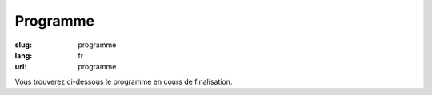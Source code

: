 Programme
#########

:slug: programme
:lang: fr
:url: programme

Vous trouverez ci-dessous le programme en cours de finalisation.

.. raw:: html


    <div class="section sprints">
        <h2>Jeudi 13 octobre</h2>
        <h3>Sprints</h3>
        <ul>
            <li><a href="#Common Search: un nouveau moteur de recherche open source et transparent">Common Search: un nouveau moteur de recherche open source et transparent</a></li>
            <li><a href="#Contribution a CPython">Contribution a CPython</a></li>
            <li><a href="#Développement de Nova-Ideo">Développement de Nova-Ideo</a></li>
            <li><a href="#Mapping Learning : la cartographie vraiment assistée">Mapping Learning : la cartographie vraiment assistée</a></li>
            <li><a href="#Mise à jour des benchmarks AsyncIO de TechEmpower">Mise à jour des benchmarks AsyncIO de TechEmpower</a></li>
            <li><a href="#passer d'une fiche bordel à une fiche au cordeau">passer d'une fiche bordel à une fiche "au cordeau"</a></li>
            <li><a href="#RD autour de mesures environnementales DIY">R&amp;D autour de mesures environnementales DIY</a></li>
            <li><a href="#Rafraîchissement de memopol.org">Rafraîchissement de memopol.org</a></li>
            <li><a href="#Sprint laboîte STAR">Sprint laboîte STAR</a></li>
            <li><a href="#Sprint Nagare">Sprint Nagare</a></li>
        </ul>
    </div>

    <div class="section sprints">
        <h2>Vendredi 14 octobre</h2>
        <h3>Sprints</h3>
        <ul>
            <li><a href="#Common Search: un nouveau moteur de recherche open source et transparent">Common Search: un nouveau moteur de recherche open source et transparent</a></li>
            <li><a href="#Contribution a CPython">Contribution a CPython</a></li>
            <li><a href="#Développement de Nova-Ideo">Développement de Nova-Ideo</a></li>
            <li><a href="#Mapping Learning : la cartographie vraiment assistée">Mapping Learning : la cartographie vraiment assistée</a></li>
            <li><a href="#Mise à jour des benchmarks AsyncIO de TechEmpower">Mise à jour des benchmarks AsyncIO de TechEmpower</a></li>
            <li><a href="#passer d'une fiche bordel à une fiche au cordeau">passer d'une fiche bordel à une fiche "au cordeau"</a></li>
            <li><a href="#RD autour de mesures environnementales DIY">R&amp;D autour de mesures environnementales DIY</a></li>
            <li><a href="#Rafraîchissement de memopol.org">Rafraîchissement de memopol.org</a></li>
            <li><a href="#Sprint laboîte STAR">Sprint laboîte STAR</a></li>
            <li><a href="#Sprint Nagare">Sprint Nagare</a></li>
        </ul>
        <h3>Soirée d'ouverture</h3>
        Le vendredi soir, une soirée d'ouverture conviviale vous est proposée au restaurant La Mie Mobile, avec repas,
        boissons, musique live et conteurs !
    </div>

    <div class="section confs">
        <h2>Samedi 15 octobre</h2>

        <table class="programme legende">
            <tr><th>Légende</th></tr>
            <tr><td class="short">Conférence courte (25mn)</td></tr>
            <tr><td class="long">Conférence longue (45mn)</td></tr>
            <tr><td class="workshop">Atelier</td></tr>
        </table>

        <table class="programme">
          <tr>
            <th></th>
            <th>Track #1</th>
            <th>Track #2</th>
            <th>Track #3</th>
            <th>Ateliers #1</th>
            <th>Ateliers #2</th>
          </tr>
          <tr>
            <td class="slot">9h-9h30</td>
            <td class="break" colspan="5">Accueil / Petit déjeuner</td>
          </tr>
          <tr>
            <td class="slot">9h30-10h</td>
            <td class="special" colspan="5">Cérémonie d'ouverture</td>
          </tr>
          <tr>
            <td class="slot">10h-10h25</td>
            <td class="short"><div class="title"><a href="programme.html#La programmation asynchrone avec Python.">La programmation asynchrone avec Python.</a></div><div class="person"><a href="intervenants.html#Vincent Maillol">Vincent Maillol</a></div></td>
            <td class="short"><div class="title"><a href="programme.html#Machine Learning Python libraries: accuracy and performance">Machine Learning Python libraries: accuracy and performance</a></div><div class="person"><a href="intervenants.html#maha mdini">maha mdini</a></div></td>
            <td class="short"><div class="title"><a href="programme.html#GAST, daou naer - AST pour Python 2 et 3">GAST, daou naer - AST pour Python 2 et 3</a></div><div class="person"><a href="intervenants.html#Serge « sans paille » Guelton">Serge « sans paille » Guelton</a></div></td>
            <td class="workshop" rowspan="4"><div class="title"><a href="programme.html#Introduction aux algorithmes d'apprentissage machine">Introduction aux algorithmes d'apprentissage machine</a></div><div class="person"><a href="intervenants.html#Romuald Texier-Marcadé">Romuald Texier-Marcadé</a></div></td>
            <td class="workshop" rowspan="4"><div class="title"><a href="programme.html#Programmer un robot mobile en python">Programmer un robot mobile en python</a></div><div class="person"><a href="intervenants.html#Mace Robotics">Mace Robotics</a></div></td>
          </tr>
          <tr>
            <td class="slot">10h30-10h55</td>
            <td class="short double-short"><div class="title"><a href="programme.html#Pourquoi, mais pourquoi, async et await ont été inclu dans Python 3.5 ?">Pourquoi, mais pourquoi, async et await ont été inclu dans Python 3.5 ?</a></div><div class="person"><a href="intervenants.html#Ludovic Gasc">Ludovic Gasc</a></div></td>
            <td class="short double-short"><div class="title"><a href="programme.html#Manipulating and analysing multi-dimensional data with Pandas">Manipulating and analysing multi-dimensional data with Pandas</a></div><div class="person"><a href="intervenants.html#Sahil Dua">Sahil Dua</a></div></td>
            <td class="short double-short"><div class="title"><a href="programme.html#Python 3.6: utilisation des f-strings (PEP 498)">Python 3.6: utilisation des f-strings (PEP 498)</a></div><div class="person"><a href="intervenants.html#Ludovic VAUGEOIS">Ludovic VAUGEOIS</a></div></td>
          </tr>
          <tr>
            <td class="slot">11h-11h45</td>
            <td class="long"><div class="title"><a href="programme.html#Scalable decentralised communication with Matrix.org and Twisted">Scalable decentralised communication with Matrix.org and Twisted</a></div><div class="person"><a href="intervenants.html#Matthew Hodgson">Matthew Hodgson</a></div></td>
            <td class="long"><div class="title"><a href="programme.html#Deep learning : votre propre cerveau artificiel avec Python">Deep learning : votre propre cerveau artificiel avec Python</a></div><div class="person"><a href="intervenants.html#Nicolas Audebert">Nicolas Audebert</a></div></td>
            <td class="long"><div class="title"><a href="programme.html#Voyage au centre du monde CPython">Voyage au centre du monde CPython</a></div><div class="person"><a href="intervenants.html#Stephane Wirtel">Stephane Wirtel</a></div></td>
          </tr>
          <tr>
            <td class="slot">11h50-12h15</td>
            <td class="short"><div class="title"><a href="programme.html#Qt et Asyncio avec Quamash">Qt et Asyncio avec Quamash</a></div><div class="person"><a href="intervenants.html#inso">inso</a></div></td>
            <td class="short"><div class="title"><a href="programme.html#Topic Modelling with Python and Gensim">Topic Modelling with Python and Gensim</a></div><div class="person"><a href="intervenants.html#Bhargav SRINIVASA DESIKAN">Bhargav SRINIVASA DESIKAN</a></div></td>
            <td class="short"><div class="title"><a href="programme.html#Import et Compagnie">Import et Compagnie</a></div><div class="person"><a href="intervenants.html#Pierre-Yves David">Pierre-Yves David</a></div></td>
          </tr>

          <tr>
            <td class="slot">12h15-13h45</td>
            <td class="break" colspan="5">Pause déjeuner</td>
          </tr>

          <tr>
            <td class="slot">13h45-14h30</td>
            <td class="long"><div class="title"><a href="programme.html#Communiquer avec ØMQ: patterns d'utilisation, API asynchrone et sécurité">Communiquer avec ØMQ: patterns d'utilisation, API asynchrone et sécurité</a></div><div class="person"><a href="intervenants.html#Thierry Chappuis">Thierry Chappuis</a></div></td>
            <td class="long"><div class="title"><a href="programme.html#Gestion Avancée de la Mémoire dans Pandas">Gestion Avancée de la Mémoire dans Pandas</a></div><div class="person"><a href="intervenants.html#Vincent Dejouy">Vincent Dejouy</a></div></td>
            <td class="long"><div class="title"><a href="programme.html#PyPy">PyPy</a></div><div class="person"><a href="intervenants.html#Ronan Lamy">Ronan Lamy</a></div></td>
            <td class="workshop" rowspan="3"><div class="title"><a href="programme.html#Key Signing Party">Key Signing Party</a></div><div class="person"><a href="intervenants.html#Pablo SEMINARIO">Pablo SEMINARIO</a></div></td>
            <td class="workshop" rowspan="3"><div class="title"><a href="programme.html#Prototypage rapide d'applications avec Kivy">Prototypage rapide d'applications avec Kivy</a></div><div class="person"><a href="intervenants.html#Gabriel Pettier">Gabriel Pettier</a></div></td>
          </tr>
          <tr>
            <td class="slot">14h35-15h</td>
            <td class="short"><div class="title"><a href="programme.html#asynctest: testez plus facilement votre code asyncio">asynctest: testez plus facilement votre code asyncio</a></div><div class="person"><a href="intervenants.html#Martin Richard">Martin Richard</a></div></td>
            <td class="short"><div class="title"><a href="programme.html#Modélisation, inférence et apprentissage de Réseaux Bayésien avec pyAgrum">Modélisation, inférence et apprentissage de Réseaux Bayésien avec pyAgrum</a></div><div class="person"><a href="intervenants.html#Lionel Torti">Lionel Torti</a></div></td>
            <td class="short"><div class="title"><a href="programme.html#À la découverte du bytecode CPython !">À la découverte du bytecode CPython !</a></div><div class="person"><a href="intervenants.html#Emmanuel Leblond">Emmanuel Leblond</a></div></td>
          </tr>
          <tr>
            <td class="slot">15h05-15h30</td>
            <td class="short double-short"><div class="title"><a href="programme.html#Python for SecOps: recherche de vulnérabilités dans les implémentations d'un protocole">Python for SecOps: recherche de vulnérabilités dans les implémentations d'un protocole</a></div><div class="person"><a href="intervenants.html#Georges Bossert">Georges Bossert</a></div></td>
            <td class="short double-short"><div class="title"><a href="programme.html#Mapping Learning : la cartographie vraiment assistée">Mapping Learning : la cartographie vraiment assistée</a></div><div class="person"><a href="intervenants.html#Alban Thomas">Alban Thomas</a></div></td>
            <td class="short double-short"><div class="title"><a href="programme.html#Les dessous du portage d'Ansible à Python 3">Les dessous du portage d'Ansible à Python 3</a></div><div class="person"><a href="intervenants.html#Michael Scherer">Michael Scherer</a></div></td>
          </tr>

          <tr>
            <td class="slot">15h30-15h45</td>
            <td class="break" colspan="5">Pause</td>
          </tr>

          <tr>
            <td class="slot">15h45-16h30</td>
            <td class="long"><div class="title"><a href="programme.html#Enseignement d'informatique en classes préparatoires scientifiques & Python dans les Grandes Écoles">Enseignement d'informatique en classes préparatoires scientifiques & Python dans les Grandes Écoles</a></div><div class="person"><a href="intervenants.html#Emeric Tourniaire & Alain Lioret / Ange de Saint Mont">Emeric Tourniaire & Alain Lioret / Ange de Saint Mont</a></div></td>
            <td class="long"><div class="title"><a href="programme.html#Introduction au notebook Jupyter">Introduction au notebook Jupyter</a></div><div class="person"><a href="intervenants.html#Romuald Texier-Marcadé">Romuald Texier-Marcadé</a></div></td>
            <td class="long"><div class="title"><a href="programme.html#Lire & Écrire la Doc">Lire & Écrire la Doc</a></div><div class="person"><a href="intervenants.html#Florian Strzelecki">Florian Strzelecki</a></div></td>
            <td class="workshop" rowspan="4"><div class="title"><a href="programme.html#Introduction au Deep Learning avec Theano">Introduction au Deep Learning avec Theano</a></div><div class="person"><a href="intervenants.html#Julien Guillaumin">Julien Guillaumin</a></div></td>
            <td class="workshop" rowspan="4"><div class="title"><a href="programme.html#interface graphique moderne En Qt avec python">interface graphique moderne En Qt avec python</a></div><div class="person"><a href="intervenants.html#Sacha Schutz">Sacha Schutz</a></div></td>
          </tr>
          <tr>
            <td class="slot">16h35-17h</td>
            <td class="short"><div class="title"><a href="programme.html#PyRat - Un jeu pour l'apprentissage de l'informatique en Python">PyRat - Un jeu pour l'apprentissage de l'informatique en Python</a></div><div class="person"><a href="intervenants.html#Bastien Pasdeloup">Bastien Pasdeloup</a></div></td>
            <td class="short"><div class="title"><a href="programme.html#Application en Python de modèles physiologiques des muscles humains">Application en Python de modèles physiologiques des muscles humains</a></div><div class="person"><a href="intervenants.html#Maxime Yochum">Maxime Yochum</a></div></td>
            <td class="short"><div class="title"><a href="programme.html#L'Enfer du packaging Python">L'Enfer du packaging Python</a></div><div class="person"><a href="intervenants.html#Julien Castets">Julien Castets</a></div></td>
          </tr>
          <tr>
            <td class="slot">17h05-17h30</td>
            <td class="short double-short"><div class="title"><a href="programme.html#Python, c'est rapide, ou c'est lent ?">Python, c'est rapide, ou c'est lent ?</a></div><div class="person"><a href="intervenants.html#Ludovic Gasc">Ludovic Gasc</a></div></td>
            <td class="short double-short"><div class="title"><a href="programme.html#python pour le text mining (fouille de texte)">python pour le text mining (fouille de texte)</a></div><div class="person"><a href="intervenants.html#Oussama Ahmia">Oussama Ahmia</a></div></td>
            <td class="short double-short"><div class="title"><a href="programme.html#Packaging Python Wheel et Devpi">Packaging Python Wheel et Devpi</a></div><div class="person"><a href="intervenants.html#GALODE Alexandre et VITEL Pierre-Antoine">GALODE Alexandre et VITEL Pierre-Antoine</a></div></td>

          </tr>
          <tr>
            <td class="slot">17h35-18h</td>
            <td class="short double-short"><div class="title"><a href="programme.html#Comment lancer un benchmark stable">Comment lancer un benchmark stable</a></div><div class="person"><a href="intervenants.html#Victor Stinner">Victor Stinner</a></div></td>
            <td class="short double-short"><div class="title"><a href="programme.html#Et si on réécrivait Google en Python ?">Et si on réécrivait Google en Python ?</a></div><div class="person"><a href="intervenants.html#Sylvain Zimmer">Sylvain Zimmer</a></div></td>
            <td class="short double-short"><div class="title"><a href="programme.html#Warehouse - the future of PyPI">Warehouse - the future of PyPI</a></div><div class="person"><a href="intervenants.html#Nicole Harris">Nicole Harris</a></div></td>
           </tr>
        </table>

    </div>
    <div class="section confs">

        <h2>Dimanche 16 octobre</h2>

        <table class="programme legende">
            <tr><th>Légende</th></tr>
            <tr><td class="short">Conférence courte (25mn)</td></tr>
            <tr><td class="long">Conférence longue (45mn)</td></tr>
            <tr><td class="workshop">Atelier</td></tr>
        </table>

        <table class="programme">
          <tr>
            <th></th>
            <th>Track #1</th>
            <th>Track #2</th>
            <th>Track #3</th>
            <th>Ateliers #1</th>
            <th>Ateliers #2</th>
          </tr>
          <tr>
            <td class="slot">9h-9h30</td>
            <td class="break" colspan="5">Accueil / Petit déjeuner</td>
          </tr>
          <tr>
            <td class="slot">9h15-10h</td>
            <td class="special" colspan="5">Assemblée Générale AFPY</td>
          </tr>
          <tr>
            <td class="slot">10h-10h25</td>
            <td class="short"><div class="title"><a href="programme.html#Découverte de Django">Découverte de Django</a></div><div class="person"><a href="intervenants.html#Pierre CHARLET">Pierre CHARLET</a></div></td>
            <td class="short"><div class="title"><a href="programme.html#Développeur durable">Développeur durable</a></div><div class="person"><a href="intervenants.html#Benoît Bryon">Benoît Bryon</a></div></td>
            <td class="short"><div class="title"><a href="programme.html#Des nouvelles du Front !">Des nouvelles du Front !</a></div><div class="person"><a href="intervenants.html#Gaël Durand">Gaël Durand</a></div></td>

            <td class="workshop" rowspan="4"><div class="title"><a href="programme.html#Faire une API REST/JSON et des WebSockets avec AsyncIO et aiohttp.web">Faire une API REST/JSON et des WebSockets avec AsyncIO et aiohttp.web</a></div><div class="person"><a href="intervenants.html#Ludovic Gasc">Ludovic Gasc</a></div></td>
            <td class="workshop" rowspan="4"><div class="title"><a href="programme.html#Life's too short: let's patch politics">Life's too short: let's patch politics</a></div><div class="person"><a href="intervenants.html#James Pic">James Pic</a></div></td>
          </tr>
          <tr>
            <td class="slot">10h30-10h55</td>
            <td class="short double-short"><div class="title"><a href="programme.html#Premiers pas pour assurer la qualité de vos applications">Premiers pas pour assurer la qualité de vos applications</a></div><div class="person"><a href="intervenants.html#Arthur Vuillard">Arthur Vuillard</a></div></td>
            <td class="short double-short"><div class="title"><a href="programme.html#Python et secondes intercalaires">Python et secondes intercalaires</a></div><div class="person"><a href="intervenants.html#Claire Revillet">Claire Revillet</a></div></td>
            <td class="short double-short"><div class="title"><a href="programme.html#WebPush notifications What? Why? How?">WebPush notifications What? Why? How?</a></div><div class="person"><a href="intervenants.html#Ipsha Bhidonia">Ipsha Bhidonia</a></div></td>
            </tr>
          <tr>
            <td class="slot">11h-11h45</td>
            <td class="long"><div class="title"><a href="programme.html#Ma première appli en 30 minutes (et un peu de courage)">Ma première appli en 30 minutes (et un peu de courage)</a></div><div class="person"><a href="intervenants.html#Guillaume Ayoub">Guillaume Ayoub</a></div></td>
            <td class="long"><div class="title"><a href="programme.html#Libération du calculateur des impôts">Libération du calculateur des impôts</a></div><div class="person"><a href="intervenants.html#Christophe Benz">Christophe Benz</a></div></td>
            <td class="long"><div class="title"><a href="programme.html#Faut-il être masochiste pour utiliser IPv6 (dans son code Python) ?">Faut-il être masochiste pour utiliser IPv6 (dans son code Python) ?</a></div><div class="person"><a href="intervenants.html#Bruno STEVANT">Bruno STEVANT</a></div></td>
          </tr>
          <tr>
            <td class="slot">11h50-12h15</td>
            <td class="short"><div class="title"><a href="programme.html#Outils d'analyse statique">Outils d'analyse statique</a></div><div class="person"><a href="intervenants.html#Cyril Roelandt">Cyril Roelandt</a></div></td>
            <td class="short"><div class="title"><a href="programme.html#Recette pour faire venir PyConFr dans ta ville">Recette pour faire venir PyConFr dans ta ville</a></div><div class="person"><a href="intervenants.html#Rémy Hubscher et Arthur Vuillard">Rémy Hubscher et Arthur Vuillard</a></div></td>
            <td class="short"><div class="title"><a href="programme.html#Créer une API publique avec Django Rest Framework">Créer une API publique avec Django Rest Framework</a></div><div class="person"><a href="intervenants.html#Lionel Porcheron">Lionel Porcheron</a></div></td>
          </tr>

          <tr>
            <td class="slot">12h15-13h45</td>
            <td class="break" colspan="5">Pause déjeuner</td>
          </tr>

          <tr>
            <td class="slot">13h45-14h30</td>
            <td class="long"><div class="title"><a href="programme.html#Python et la sécurité : de l'interpréteur au déploiement">Python et la sécurité : de l'interpréteur au déploiement</a></div><div class="person"><a href="intervenants.html#Thomas Duval">Thomas Duval</a></div></td>
            <td class="long"><div class="title"><a href="programme.html#Traduction de la doc de Python et l'internationalisation">Traduction de la doc de Python et l'internationalisation</a></div><div class="person"><a href="intervenants.html#Julien Palard & Claire Revillet">Julien Palard & Claire Revillet</a></div></td>
            <td class="long"><div class="title"><a href="programme.html#Monkey-Patcher Python en production">Monkey-Patcher Python en production</a></div><div class="person"><a href="intervenants.html#Boris FELD">Boris FELD</a></div></td>
            <td class="special" rowspan="3" colspan="2">Lightning Talks</td>
          </tr>
          <tr>
            <td class="slot">14h35-15h</td>
            <td class="short"><div class="title"><a href="programme.html#Infrastucture moderne pour le développement en équipes">Infrastucture moderne pour le développement en équipes</a></div><div class="person"><a href="intervenants.html#Alain Poirier">Alain Poirier</a></div></td>
            <td class="short"><div class="title"><a href="programme.html#Interopérabilité Python/C++ pour la motion capture et l'animation faciale">Interopérabilité Python/C++ pour la motion capture et l'animation faciale</a></div><div class="person"><a href="intervenants.html#Nicolas Stoiber et Vincent Barrielle">Nicolas Stoiber et Vincent Barrielle</a></div></td>
            <td class="short"><div class="title"><a href="programme.html#L'influence de Python sur JavaScript">L'influence de Python sur JavaScript</a></div><div class="person"><a href="intervenants.html#Alex Marandon">Alex Marandon</a></div></td>
          </tr>
          <tr>
            <td class="slot">15h05-15h30</td>
            <td class="short double-short"><div class="title"><a href="programme.html#Au secours, on n'a pas de projet Python dans ma boîte">Au secours, on n'a pas de projet Python dans ma boîte</a></div><div class="person"><a href="intervenants.html#Romain Touzé">Romain Touzé</a></div></td>
            <td class="short double-short"><div class="title"><a href="programme.html#Une chaine de production de 3D temps-réel en Python">Une chaine de production de 3D temps-réel en Python</a></div><div class="person"><a href="intervenants.html#Emmanuel Julien">Emmanuel Julien</a></div></td>
            <td class="short double-short"><div class="title"><a href="programme.html#An Introduction to Web Scraping using Python">An Introduction to Web Scraping using Python</a></div><div class="person"><a href="intervenants.html#Manoj Pandey">Manoj Pandey</a></div></td>
          </tr>

          <tr>
            <td class="slot">15h30-15h45</td>
            <td class="break" colspan="5">Pause</td>
          </tr>

          <tr>
            <td class="slot">15h45-16h10</td>
            <td class="short"><div class="title"><a href="programme.html#Test Tout Terrain (Python edition)">Test Tout Terrain (Python edition)</a></div><div class="person"><a href="intervenants.html#Pierre Bousquié">Pierre Bousquié</a></div></td>
            <td class="short"><div class="title"><a href="programme.html#Informatique musicale : créer un séquenceur pas-à-pas avec Python">Informatique musicale : créer un séquenceur pas-à-pas avec Python</a></div><div class="person"><a href="intervenants.html#Yann Gravrand">Yann Gravrand</a></div></td>
            <td class="short"><div class="title"><a href="programme.html#Autentification et autorisation avec Django REST framework">Autentification et autorisation avec Django REST framework</a></div><div class="person"><a href="intervenants.html#Xavier Ordoquy">Xavier Ordoquy</a></div></td>
            <td class="workshop" rowspan="3"><div class="title"><a href="programme.html#Créer son API avec Django REST framework">Créer son API avec Django REST framework</a></div><div class="person"><a href="intervenants.html#Xavier Ordoquy">Xavier Ordoquy</a></div></td>
            <td class="workshop" rowspan="3"><div class="title"><a href="programme.html#Evaluating Topic Models through python">Evaluating Topic Models through python</a></div><div class="person"><a href="intervenants.html#Devashish Deshpande">Devashish Deshpande</a></div></td>
          </tr>
          <tr>
            <td class="slot">16h15-16h40</td>
            <td class="short double-short"><div class="title"><a href="programme.html#Écrire des tests en Python">Écrire des tests en Python</a></div><div class="person"><a href="intervenants.html#Boris FELD">Boris FELD</a></div></td>
            <td class="short double-short"><div class="title"><a href="programme.html#Commande prédictive avec Python. Application au pilotage optimal du chauffage d’un bâtiment.">Commande prédictive avec Python. Application au pilotage optimal du chauffage d’un bâtiment.</a></div><div class="person"><a href="intervenants.html#Pierre Haessig">Pierre Haessig</a></div></td>
            <td class="short double-short"><div class="title"><a href="programme.html#Python, un langage à la noix pour la programation fonctionelle ? Essayez coconut !">Python, un langage à la noix pour la programation fonctionelle ? Essayez coconut !</a></div><div class="person"><a href="intervenants.html#François Varas">François Varas</a></div></td>
          </tr>
          <tr>
            <td class="slot">16h45-17h10</td>
            <td class="short double-short"><div class="title"><a href="programme.html#Hypothesis: testez moins mais tester mieux en vous concentrant sur les propriétés">Hypothesis: testez moins mais tester mieux en vous concentrant sur les propriétés</a></div><div class="person"><a href="intervenants.html#Thierry Chappuis">Thierry Chappuis</a></div></td>
            <td class="short double-short"><div class="title"><a href="programme.html#Pyduino : portage du langage Arduino en Python">Pyduino : portage du langage Arduino en Python</a></div><div class="person"><a href="intervenants.html#Xavier HINAULT">Xavier HINAULT</a></div></td>
            <td class="short double-short"></td>
          </tr>
          <tr>
            <td class="slot">17h15-17h30</td>
            <td class="special" colspan="5">Cérémonie de clôture</td>
           </tr>
        </table>

    </div>
    <div class="section interventions">

        <div class="interventions">
            <h2>Liste complète des interventions</h2>

            <div class="title" id="Contribution a CPython">Contribution a CPython</div>
            <div class="description">Avec l'aide de contributeurs CPython, ce sprint propose de contributer a CPython en fixant des bugs faciles d'acces. Cela permettra a nos amis sprinters de montrer le chemin pour devenir un contributeur de CPython.
            </div>

            <div class="title" id="RD autour de mesures environnementales DIY">R&amp;D autour de mesures environnementales DIY</div>
            <div class="description">Munis de capteurs et de processeurs embarqués (qui font tourner Python pour certains), nous proposons de réfléchir à la conception d'un kit de mesure nomade à bas prix, en particulier parce que des capteurs PM2.5 et PM10 accessibles apparaissent sur le marché, qui ont leur pertinence tant à l'intérieur qu'à l'extérieur des bâtiments.
            Les enjeux sont de santé publique et règlementaires (obligation pour les pouvoirs publics de maintenir une certaine qualité environnementale), mais soyons conscients que la mesure brute n'a pas de sens absolu et que l'analyse est toujours nécessaire.
            Les défis sont nombreux, citons notamment la normalisation et la documentation du processus de mesure et d'enregistrement, la prise d'information contextuelle (il est crucial de renseigner la cause d'une déviation lorsqu'elle est comprise), le post traitement : déterminer l'incertitude, produire des photographies du réel à partir des données prises à des lieux et des dates arbitraires.
            Concrètement, nous espérons avancer particulièrement sur la centralisation, la curation et la restitution de données sous forme d'alertes, cartes et graphiques accessibles au plus grand nombre (notamment sur le web, donc), constituer un groupe d'intérêt et bénéficier de vos lumières !
            Intéressé par le sujet ? Nous avons besoin de vous pour effectuer des relevés, pour réfléchir, pour coder !</div>

            <div class="title" id="Rafraîchissement de memopol.org">Rafraîchissement de memopol.org </div>
            <div class="description">Comme vous le savez peut-être, le site du projet Memopol est aussi bien Open Source que l'outil de Mémoire Politique utilisé par certains lobbies citoyens. C'est un projet en Pelican sur github.com/political-memory/blog-memopol qui aurait besoin d'être mit à jour autant coté contenu, que traduction, design, déploiement et marketing. Bref, qu'on comprenne de quoi diable il s'agit sans y passer trois heures en temps que visiteur lambda.
            Je serais à votre disposition pour aider les sprinteurs du développement en local jusqu'au déploiement en prod que tout contributeur doit faire pour chacun de ses patches dans la plus bleeding edge de la pratique de la livraisons continue ou encore d'un l'authentique blues du bayou.</div>

            <div class="title" id="Common Search: un nouveau moteur de recherche open source et transparent">Common Search: un nouveau moteur de recherche open source et transparent</div>
            <div class="description">Common Search est un nouveau projet open source écrit principalement en Python, qui vise à créer un moteur de recherche entièrement ouvert et transparent.
            Une démo est déjà en ligne, mais il y a encore beaucoup de choses à améliorer pour en faire un service utilisable par tous.
            N'avez-vous jamais rêvé de comprendre comment un moteur de recherche marche de l'intérieur ? Avez-vous déjà exécuté une de vos lignes de code sur plusieurs milliards de pages web ? Ce sprint est l'occasion !
            Le mainteneur du projet Sylvain Zimmer sera présent pour aider les gens de tous les niveaux à faire leur première contribution. Grâce à des images Docker toutes prêtes et une liste d'issues sur GitHub bien remplie, vous pourrez envoyer votre première Pull Request en moins d'une heure !</div>

            <div class="title" id="Mise à jour des benchmarks AsyncIO de TechEmpower">Mise à jour des benchmarks AsyncIO de TechEmpower</div>
            <div class="description">TechEmpower Benchmarks suite essaie de comparer 162 frameworks Web pour faire des APIs REST/JSON: https://www.techempower.com/benchmarks/
            AsyncIO et sa boite à outils participent à ce benchmark, en particulier aiohttp.
            Depuis que la suite de tests a été implémenté, de nouveaux outils sont apparus (uvloop, asyncpg, compatibilité AsyncIO pour cython...) qui devraient améliorer les performances, qui sont déjà intéressantes.
            Si vous voulez aider, ou que vous êtes un simple curieux de comment améliorer les performances en Python, ce sprint est fait pour vous.
            De plus, si vous êtes intéressé à rajouter ou améliorer les performances de frameworks construits avec d'autres technologies qu'AsyncIO et Python, je peux également vous aider comment commencer.</div>

            <div class="title" id="Mapping Learning : la cartographie vraiment assistée">Mapping Learning : la cartographie vraiment assistée</div>
            <div class="description">Mapping Learning est à la fois une application et projet éducatif, et présente deux objectifs :
            - faciliter l’accès aux méthodes évoluées d'apprentissage statistique par des non-informaticiens
            - amener des étudiants en géographie, en informatique... à contribuer au développement d’une
            application open-source.
            Notre volonté est d’assister les utilisateurs dans leurs taches de traitement de données et de cartographie automatisée (à partir de données de télédétection ou autres) en leur donnant accès à un
            grand nombre d'algorithmes (ex : 19 méthodes de classifications supervisées) peu disponibles dans les logiciels « utilisateurs ». Les utilisateurs/développeurs de méthodes de Machine Learning
            bénéficieront, quant à eux, d’une manipulation aisée des données géographiques (images ou vectorielles) et pourront y ajouter leurs algorithmes. L’application réalise les principales étapes de
            manipulation de données (spatialisées ou non) : réduction de dimension, cross-validation, apprentissage, post-traitements. Enfin, elle livre un compte-rendu standardisé et agrémenté de
            conseils sur l'utilisation optimale des méthodes.
            Mapping Learning réunit trois grandes librairies open-source : gdal/ogr (données géographiques), pandas et scikit-learn (machine learning). Plusieurs de nos étudiants utilisent déjà l’application,
            dans une phase initiale de développement, sur leurs jeux de données. Notre ambition est d'assurer la pérennité de ce projet et nous conclurons en invitant toutes les personnes intéressées à nous
            rejoindre.
            Alban THOMAS a commencé sa carrière dans les domaines du SIG et de la télédétection. Il a développé des compétences en programmation pour répondre aux besoins de ces projets et aussi par
            envie. Son poste actuel d’ingénieur d’étude en cartographie à l’UMR LETG Rennes-COSTEL (Climat et Occupation du Sol par Télédétection) lui permet de travailler avec des géographes, avec
            ou sans connaissance en télédétection et des informaticiens en traitements du signal.</div>

            <div class="title" id="Développement de Nova-Ideo">Développement de Nova-Ideo</div>
            <div class="description">Nova-Ideo est une solution d'innovation participative et de démocratie participative écrite en python avec le framework Pyramid, le tout sous licence AGPL. Nous proposons de réaliser un sprint permettant à tous de comprendre comment il est fait et de pouvoir le faire évoluer.</div>

            <div class="title" id="passer d'une fiche bordel à une fiche au cordeau">passer d'une fiche bordel à une fiche "au cordeau"</div>
            <div class="description">Je cherche à partir d'une fiche dont la trame est sous libreoffice calc mais qui est rempli par des utilisateurs indiciplinés à parvenir à une fiche totalement normé en passant par un tableau recapitulatif qui serait une alternative à une gestion de base de données. ( fichiers exemples disponibles ) en utilisant python soit en macro, soit en programme externe sous windows ( portage possible sous linux, normalement )</div>

            <div class="title" id="Sprint Nagare">Sprint Nagare</div>
            <div class="description">Sprint sur les 2 jours.
            Développements autour du framework web open-source Nagare (www.nagare.org).
            Selon la demande :
              - correction de bugs et évolution de Nagare
              - extraction de modules de Nagare pour en faire des projets open-source indépendants (injection de services 'nagare.services', micro-framework web orienté Rest sur gevent ‘nagare.restserver' …)
              - définition et développement de nouveaux modules fonctionnels (gestion des utilisateurs, moteur de recherche full-text …)
              - ...
            </div>

            <div class="title" id="Sprint laboîte STAR">Sprint laboîte STAR</div>
            <div class="description">Organisation : Baptiste Gaultier, Frédéric Clec'h et Christophe Millot

                Partenaires : Telecom Bretagne, Keolis Rennes

                Période : Jeudi 13 et vendredi 14 octobre 2016

                Tags : django, open-data, arduino, weboob, open-source, hardware, rest, api, 3D printing, fablab


                laboîte est une petite horloge connectée qui permet de visualiser de nombreuses données d'un seul coup d'œil !


                Intégralement open-source et open-hardware, ce projet est à la recherche de développeurs sympas et motivés pour ajouter de nouvelles fonctionnalités qui pourraient venir compléter les informations existantes :

                    Météo (open weather map)
                    Prochain rendez-vous (à partir d'un calendrier OpenCalendar, Google, Yahoo ou basé sur le standard ICS)
                    Prochain bus à Rennes (avec la STAR)
                    Nombre de vélos libre-service disponibles à Rennes (avec la STAR)
                    Hauteur de la houle sur un spot de surf (basé sur Allosurf)
                    Nombre de places disponibles dans les parkings de Rennes (avec la STAR)
                    Nombre d'e-mails non lus
                    ...


                Pour participer à ce sprint, une connaissance de base de Django et Python serait apprécié. Mais si vous savez également coder sur Arduino ou/et vous connaissez Weboob alors c'est le top !


                Organisation :

                    Journée 1
                        Matin : rappel des technologies au cœur de laboîte (Python, Django, Weboob, Bootstrap, JQuery, Arduino, Impression 3D...) aux travers d'ateliers pratiques
                        Après-midi : constitution des équipes en fonction des envies des participants (s'il y en a bien sûr) et sprint sur les nouvelles fonctionnalités (le code, les dépôts, le matériel seront fournis librement)
                        Soirée : débriefing informel (la première tournée est pour moi)
                    Journée 2
                        Sprriiiinnnnnttt
            </div>


            <div class="title" id="Key Signing Party">Key Signing Party</div>
            <div class="description">Les rassemblements IRL de la communauté Python sont la meilleure occasion pour profiter de signer nos clés GPG par nos pairs et comme ça renforcer la toile de confiance (Web of Trust[1]) nécessaire pour améliorer les échanges virtuelles de façon sécurisée avec des systèmes de confiance décentralisés.
            L'utilisation de GPG dans la communauté a plusieurs applications, par exemple la signature de commits (supporté récemment par Github et Gitlab), la vérification de l'intégrité des paquets, l'échange des informations sensibles comme des mot de passes ou des API keys, entre autres.
            Cet événement est divisé en 2 parties, le premier jour avec la forme d'un atelier destiné à toutes les personnes qui veulent générer une clé GPG, la publier sur un serveur de clés et utiliser les commandes basiques pour signer et encrypter des fichiers.
            Le deuxième jour sera une Key signing party[2] destiné à toutes les personnes aillant déjà une clé, où chacun peut vérifier, signer et assigner le niveau de confiance ultime aux clés des autres membres de la communauté.
            [1] https://en.wikipedia.org/wiki/Web_of_trust
            [2] https://en.wikipedia.org/wiki/Key_signing_party</div>

            <div class="title" id="Introduction au Deep Learning avec Theano">Introduction au Deep Learning avec Theano</div>
            <div class="description">C’est indéniable, le Deep Learning c’est le sujet à la mode ! Même si cela reste un domaine de recherche très pointu heureusement à l’aide de nombreux frameworks open source et formations sur Internet les concepts deviennent de plus en plus accessibles. Cet atelier propose un tour d’horizon sur les origines du Deep Learning, quelles sont les ruptures scientifiques des 10 dernières années qui l’ont rendu aussi populaire, quelles sont les dernières architectures à la mode.
            Tout au long de l'atelier vous allez pouvoir coder vos propres architectures profondes avec Theano ! Cette librairie Python est parfaite pour le Deep Learning ! Elle est même très utilisée en recherche, pour prototyper rapidement de nouveaux modèles. 
            L'objectif de l'atelier est de donner les bases théoriques et pratiques (via Theano) pour être autonome sur une compétition Kaggle par exemple.</div>

            <div class="title" id="Programmer un robot mobile en python">Programmer un robot mobile en python</div>
            <div class="description">Atelier pour découvrir la programmation Python sur un petit robot mobile. Le robot MRPi1 est un robot mobile de 10 cm de diamètre basé sur une carte Raspberry pi avec de nombreux capteurs.</div>

            <div class="title" id="Introduction aux algorithmes d'apprentissage machine">Introduction aux algorithmes d'apprentissage machine</div>
            <div class="description">Principes de l'apprentissage machine, présentation de scikit-learn, démonstrations.</div>

            <div class="title" id="Evaluating Topic Models through python">Evaluating Topic Models through python</div><div class="description">Topic modeling in python is an upcoming and exciting field. With so many great open source libraries available, the natural language processing and topic modeling community is advancing rapidly and python has made it all the more easy! My summer work involved implementing the topic coherence pipeline in gensim which is a topic modeling library in python. I had to convert java code into efficient python code without sacrificing the mathematical correctness of the original algorithms.
            Topic coherence quantifies human interpretability of topics outputted by topic models by mimicking what a human would think on reading those topics. After all what is the use of a topic model which spits out incomprehensible topics? Coherence measures have a large number of applications such as improving automatic web page translations or even improving advertising by selecting advertising links that  maximize  coherence  of  the  union  of  the  web page's word set with descriptive words of the respective ad.
            While doing the project I realized the beauty of python when I noticed the fact that what required three different modules in java could be done inside just one function in python! I also experienced python's ease of use, user-friendliness and robustness while working with it. I started off thinking that it will take me two to three months to implement this pipeline in python but I finished almost one month ahead of schedule. How? Simply because python is incredible!</div>

            <div class="title" id="Automatiser son déploiement en TDD avec Ansible et LXD">Automatiser son déploiement en TDD avec Ansible et LXD</div>
            <div class="description">Au terme de cet atelier, vous saurez coder vos tests de déploiement ainsi que vos recettes de déploiement en Ansible et apprendrez à reproduire votre infra de prod en local avec des containeurs full systems.</div>

            <div class="title" id="Faire une API REST/JSON et des WebSockets avec AsyncIO et aiohttp.web">Faire une API REST/JSON et des WebSockets avec AsyncIO et aiohttp.web</div><div class="description">Cet atelier sera l'opportunité pour apprendre comment architecturer un daemon avec AsyncIO ainsi que l'utilisation courante de l'API d'aiohttp.web, qui ressemble fort à celle de Flask, afin de faciliter les migrations.</div>

            <div class="title" id="Créer son API avec Django REST framework">Créer son API avec Django REST framework</div>
            <div class="description">L'atelier a pour but la construction d'API avec Django REST framework.
            Il s'agit de découvrir Django REST framework.
            Lors de l'atelier, différentes parties seront présentées:
            - sérialisation des données
            - présentation humaine des données
            - pagination
            - autentification / permissions
            - filtrage
            - gestion des relations entre les données
            La connaissance de base de Django est un pré-requis.</div>

            <div class="title" id="interface graphique moderne En Qt avec python">interface graphique moderne En Qt avec python</div>
            <div class="description">Création d'interface bureau et mobile à l'aide du framework Qt . l'approche en Python sera traité et le langage QML sera présenté.</div>

            <div class="title" id="Life's too short: let's patch politics">Life's too short: let's patch politics</div>
            <div class="description">L'occasion d'apprendre à contribuer au projet de mémoire politique Memopol utilisé comme outil de lobbying citoyen par la Quadrature du Net ainsi que l'EDRi. Vous apprendrez donc à développer en local sur ce projet en Django, PostgreSQL et OpenShift et qui sait, peut-être rejoindrez-vous l'équipe ?</div>

            <div class="title" id="Prototypage rapide d'applications avec Kivy">Prototypage rapide d'applications avec Kivy</div>
            <div class="description">Le but de cet atelier est de montrer comment Kivy, via le language kv et sa logique d'évènements, permet de construire et de transformer rapidement une application, avant de se préoccuper de sa logique métier.
            Les différents widgets seront présentés, allant du simple Label, à l'utilisation des ScreenManager pour organiser l'application, en passant par les différents Layout, et l'utilisation des RecycleView pour la gestion de données à défilement potentiellement infinie.
            Le prototypage rapide de widgets ""from scratch"" sera aussi exploré, avec l'utilisation des propriétés pour décrire les comportements de ceux-ci, et des instructions canevas pour définir précisément l'apparence recherché.
            Une connaissance fonctionnelle de python est nécessaire, ainsi qu'un éditeur de texte configuré pour l'écriture de python (par exemple sublim text ou pycharm).</div>

            <div class="title" id="Warehouse - the future of PyPI">Warehouse - the future of PyPI</div>
            <div class="description">Warehouse is the next generation Python Package Repository, designed to replace the legacy code base that currently powers PyPI.
            In this presentation Nicole will explore:
            - The overall problems facing Python packaging and what is being done to solve them.
            - The goals of the Warehouse project, from a technical, design and community building perspective.
            - The progress that has been made so far and the challenges the team is facing.
            - How the wider Python community can help move Warehouse (and Python packaging) forward.
            This talk will be presented in English.</div>


            <div class="title" id="Outils d'analyse statique">Outils d'analyse statique</div>
            <div class="description">Il existe de nombreux outils d'analyse statique pour Python, permettant de détecter des erreurs logiques, des failles de sécurité, ou encore le non-respect de la PEP8. Ces outils sont parfois méconnus des débutants, malgré leur indéniable utilité et leur relative simplicité d'utilisation.
            Nous présenterons certains d'entre eux (pycodestyle, flake8, bandit...) durant cette conférence, et tenterons de donner quelques trucs et astuces afin de les utiliser au mieux. Nous montrerons notamment comment les intégrer à tox[1], ce qui facilitera la vie des développeurs et simplifiera l'utilisation de ces outils dans le cadre de l'intégration continue, dont on ne cesse de nous vanter les mérites.
            Cette présentation sera tout à fait accessible aux débutants, et comportera quelques exemples/démos.
            [1] https://pypi.python.org/pypi/tox</div>

            <div class="title" id="Développeur durable">Développeur durable</div>
            <div class="description">Où vous voyez-vous dans 10 ans ? Vivrez-vous le rêve américain ? Élèverez-vous plutôt des chèvres en Lozère ? Récupèrerez-vous de votre 3e burnout ? Serez-vous (enfin) chef de projet ? Ou plutôt lead developer dans une entreprise libérée ?
            Quoi qu'il en soit, serez-vous heureux ?
            Cette conférence interroge notre métier, son impact social et environnemental ainsi que notre recherche personnelle de sérénité. Puis elle invite à échanger des pistes, individuelles ou collectives, pour aider chacun à choisir son propre chemin.</div>

            <div class="title" id="GAST, daou naer - AST pour Python 2 et 3">GAST, daou naer - AST pour Python 2 et 3</div>
            <div class="description">Va doué, qui veut construire un code qui va avec le module ast, et compatible
            Python2 et Python3, il est bien dans le lagen. Et c'est pas les module 2to3 ou
            six qui vont lui envoyer de l'aide.
            D'où le module gast, Generic Abstract Syntax Tree, qui regroupe en une
            abstraction l'AST de Python2 et celui de Python3. Après une présentation de
            cette abstraction, on fera un tour dans son implémentation, une petite
            lichouserie pythonesque, où introspection, tox, meta-programmation et évaluation
            retardée se retrouvent pour une petite chouille de moins de 500 lignes.</div>

            <div class="title" id="Import et Compagnie">Import et Compagnie</div>
            <div class="description">et hop, "import antigravity", la magie de python résumé en deux mots. mais au fait, comment ça marche ? non, pas l'anti-gravité ça tout le monde l'apprend à l'école. Comment marche les imports en python.
            Plongeon ensemble dans les entrailles de la bête pour découvrir les bases de cette mécanique, indispensable. une fois un peu plus famillié avec les forces et les faiblesses du système, nous verrons comment nous usons et abusons de sa flexibilité dans le gestionnaire de version Mercurial. Qui n'a jamais rêvé d'importer son code Python 2 directement avec Python 3 ?</div>

            <div class="title" id="Et si on réécrivait Google en Python ?">Et si on réécrivait Google en Python ?</div>
            <div class="description">Cette année, le premier crawler de Google (écrit en Python 1.2 !) fête ses 20 ans ... Il a depuis longtemps été remplacé par des versions en C++, mais comment s'y prendrait-on, en 2016, s'il fallait tout recommencer de zéro ?
            Je présenterais en premier temps l'architecture classique des moteurs de recherche (du crawler au frontend) et son évolution depuis le fameux papier de recherche présentant Google en 1998.
            Je ferais ensuite un tour d'horizon des langages et projets open source les plus adaptés aujourd'hui pour chacun des composants, ainsi que les choix faits pour Common Search, un nouveau moteur de recherche open source écrit principalement en Python.
            Le but de cette présentation est d'apprendre comment fonctionne un moteur de recherche de l'intérieur, ainsi que de réfléchir aux problèmes pour lesquels Python est ou n'est pas une bonne solution.</div>

            <div class="title" id="Mapping Learning : la cartographie vraiment assistée">Mapping Learning : la cartographie vraiment assistée</div>
            <div class="description">Mapping Learning est à la fois une application et projet éducatif, et présente deux objectifs :
            - faciliter l’accès aux méthodes évoluées d'apprentissage statistique par des non-informaticiens
            - amener des étudiants en géographie, en informatique... à contribuer au développement d’une
            application open-source.
            Notre volonté est d’assister les utilisateurs dans leurs taches de traitement de données et de cartographie automatisée (à partir de données de télédétection ou autres) en leur donnant accès à un
            grand nombre d'algorithmes (ex : 19 méthodes de classifications supervisées) peu disponibles dans les logiciels « utilisateurs ». Les utilisateurs/développeurs de méthodes de Machine Learning
            bénéficieront, quant à eux, d’une manipulation aisée des données géographiques (images ou vectorielles) et pourront y ajouter leurs algorithmes. L’application réalise les principales étapes de
            manipulation de données (spatialisées ou non) : réduction de dimension, cross-validation, apprentissage, post-traitements. Enfin, elle livre un compte-rendu standardisé et agrémenté de
            conseils sur l'utilisation optimale des méthodes.
            Mapping Learning réunit trois  librairies open-source : gdal/ogr (données géographiques), pandas et scikit-learn (machine learning). Plusieurs de nos étudiants utilisent déjà l’application,
            dans une phase initiale de développement, sur leurs jeux de données. Notre ambition est d'assurer la pérennité de ce projet et nous conclurons en invitant toutes les personnes intéressées à nous
            rejoindre.</div>

            <div class="title" id="Python for SecOps: recherche de vulnérabilités dans les implémentations d'un protocole">Python for SecOps: recherche de vulnérabilités dans les implémentations d'un protocole</div>
            <div class="description">Les protocoles de communication jouent un rôle majeur dans l'établissement d'une communication entre les différents composants des systèmes informatiques. Malheureusement, il est bien connu que les protocoles de communication peuvent être vulnérables aux attaques. Certaines de ces attaques dépendant de faiblesses introduites (in)volontairements dans leurs implémentations. Ces travaux proposent une solution pratique permettant d'identifier ces faiblesses en utilisant le language Python.
            Cette présentation s'attachera à illustrer l'emploi de bibliothèques Python dédiées à la rétro-conception de protocoles tels que Netzob et Pylstar. Il sera notamment présenté comment les utiliser pour 1) extraire la machine à états d'une implémentation en boite noire et 2) comparer les machines à états de plusieurs implémentations d'un même protocole pour rechercher des vulnérabilités. Le protocole HTTP2 servira d'exemple.</div>

            <div class="title" id="WebPush notifications What? Why? How?">WebPush notifications What? Why? How?</div>
            <div class="description">We all might know what push notifications are, having been a popular feature of mobile platforms for years. However, it is a recent adoption in the web platform and the features are constantly evolving. By the end of this talk, we’ll have an understanding of what real-time web push notifications are, how do they work, and how can we make the best use of it, including news features like payload encryption and ttl headers.
            Web push is a permission based technology that notifies a user of new messages or events even when they’re not actively using the application. Push notifications are a hit among all the social media websites, like Facebook, Instagram, Twitter, and it’s not hard to see why. Besides that, they are also very popular in cloud based data management, e-commerce websites, e-mail services, sports and auctions, and the list could go on. In this talk, we’ll see a little behind-the-scences working of this technology, starting from the handling the user’s subscription by the Push API, generating a push message when some action is triggered, to handling of the message by the Service Worker API, and finally dealing with the notification display using the Notification API. </div>


            <div class="title" id="Hypothesis: testez moins mais tester mieux en vous concentrant sur les propriétés">Hypothesis: testez moins mais tester mieux en vous concentrant sur les propriétés</div>
            <div class="description">Nous voudrions tous avoir à notre disposition les ressources pour tester notre code en profondeur, mais l'écriture des tests n'est souvent pas une tâche aisée et obtenir une bonne couverture est un processus chronophage. Les tests basés sur les propriétés ont pour objectif de proposer une solution à ce problème. Popularisé par la bibliothèque la Quickcheck (Haskell), ce concept est aujourd'hui adapté en Python à l'aide de Hypothesis.
            Avec Hypothesis, au lieu de vous concentrer sur l'écriture de tests individuels, vous décrivez des propriétés garanties par votre code et Hypothesis générera à votre place les tests correspondants à ces spécifications. Par conséquent, l'utilisation de cette bibliothèque permet dans une certaine mesure d'automatiser l'écriture de tests répétitifs et élimine de nombreuses erreurs potentielles. Hypothesis générera plus de tests que ceux que vous auriez générés manuellement, ce qui doit permettre de démasquer plus d'erreurs.
            Cette présentation a pour objectif de vous introduire au concept des tests basés sur les propriétés ainsi qu'à l'utilisation de la bibliothèque Hypothesis et de ses plugins pour Numpy ou Django.</div>

            <div class="title" id="Comment lancer un benchmark stable">Comment lancer un benchmark stable</div>
            <div class="description">Le travail d'optimisation d'un programme est une tâche plus complexe qu'elle n'y parait au premier abord. Toute optimisation doit être mesurée pour s'assurer, qu'effectivement, elle accélère le traitement du programme. Problème : il est difficile d'obtenir des benchmarks stables.
            La stabilité d'un benchmark (mesure des performances) est essentielle pour pouvoir comparer deux versions du code et calculer la différence (plus rapide ou plus lent ?). Un benchmark instable ne sert à rien, et risque de donner un résultat faussé lors d'une comparaison de performance pouvant guider à de mauvaises décisions.
            Je vais vous présenter le module Python "perf" qui aide à lancer des benchmarks mais surtout à les analyser : calcul d'une moyenne et de la déviation standard sur plusieurs exécutions, rendu d'un histogramme pour visualiser la courbe de probabilité, calcul pour estimer la stabilité du benchmark, comparaison entre plusieurs résultats, relancer un benchmark pour collecter plus de mesures, etc.
            Le cas d'utilisation étant de mesurer de petites optimisations isolées dans CPython et s'assurer qu'elles n'introduisent pas de régression en terme de performance.</div>

            <div class="title" id="Application en Python de modèles physiologiques des muscles humains">Application en Python de modèles physiologiques des muscles humains</div>
            <div class="description">Notre équipe du laboratoire "BioMecanique et BioIngenierie" de l’Université de Technologie de Compiègne travaille sur l’analyse et la compréhension de l’activité musculaire. Actuellement, nous développons des modèles multi-échelles et multi-physiques des muscles afin de simuler les électromyogrammes. Notre travail s’applique à deux types de muscle : l’utérus et les muscles squelettiques. Depuis cinq ans, tous les logiciels liés à la modélisation sont codés en Python : interfaces graphiques pour gérer les simulations, résolution des équations des modèles et également la visualisation des résultats. Nous proposons de présenter notre approche et notre utilisation de Python comme un outil multiple pour résoudre les nombreuses problématiques rencontrées avec la complexité des modèles physiologiques d’organe humain. Pour illustrer cela, nous décrirons un logiciel qui a été entièrement développé dans notre laboratoire dont une partie a été mis en open source. Python a déjà prouvé son utilité pour les scientifiques, il permet une implémentation rapide de nos modèles et également un développement simple d’interfaces utilisateurs permettant l’utilisation des modèles à un public plus large ; non programmeur où non spécialiste en modélisation.</div>
            <div class="title" id="PyRat - Un jeu pour l'apprentissage de l'informatique en Python">PyRat - Un jeu pour l'apprentissage de l'informatique en Python</div>
            <div class="description">PyRat est un cours de programmation/algorithmique/théorie des graphes donné à Télécom Bretagne Brest depuis l'an dernier. Le cours se base sur un jeu vidéo, sous  la forme d'un labyrinthe dans lequel des bouts de fromage sont disposés. Dans ce labyrinthe, il y a aussi deux pions (un par joueur). Ces pions sont contrôlés par des programmes Python simples écrits par les étudiants.
            Un des intérêts du logiciel est qu'il permet d'étudier d'une part la théorie des graphes et les algorithmes associés (notions de graphe, de parcours, de plus court chemin, voyageur de commerce...) mais aussi de directement mettre en application les concepts vus en cours, en programmant en Python des petits programmes pour atteindre divers objectifs de difficulté croissante :
            * Aller chercher un unique bout de fromage via le plus court chemin ou non;
            * Ajout de boue dans le labyrinthe pour étudier les graphes pondérés;
            * Algorithmes NP-complets pour aller chercher plusieurs bouts de fromage;
            * Algorithmes approchés pour atteindre le même objectif;
            * etc.
            L'an dernier, nous avons terminé le cours par un tournoi dans lequel les diverses IAs des étudiants se sont affrontées, l'objectif étant de ramasser plus de bouts de fromage que l'adversaire.
            L'objectif de cette présentation est de vous présenter le logiciel PyRat, pour donner des idées à des enseignants désireux d'enseigner Python et la théorie des graphes de manière ludique !</div>

            <div class="title" id="Modélisation, inférence et apprentissage de Réseaux Bayésien avec pyAgrum">Modélisation, inférence et apprentissage de Réseaux Bayésien avec pyAgrum</div>
            <div class="description">pyAgrum est un module de gestion et de calcul de modèles graphiques, en
            particulier probabilistes. Lors de cette présentation, nous ferons le tour des
            fonctionnalités proposées par pyAgrum pour l'utilisation de réseaux bayésiens.
            À l’aide de Python Notebooks, nous monterons en live comment exploiter pyAgrum
            et les réseaux bayésiens pour l’aide à la décision, la maîtrise du risque ou
            encore pour l’enseignement. La modélisation sera abordée avec un accent sur
            les différentes structures de données utilisées pour représenter les tables
            multidimensionnelle. À l’aide des algorithmes d’inférence probabiliste, nous
            montrerons comment réaliser de l’analyse de sensibilité. Finalement, nous
            montrerons comment utiliser pyAgrum pour de l’apprentissage de structure et de
            paramètres de réseaux bayésiens. pyAgrum est essentiellement un wrapper de la
            librairie C++ aGrUM, qui implémente des modèles graphiques pour l’aide à la
            décision; ce qui offre à pyAgrum des performances élevées pour tous ses
            algorithmes d’inférence et d'apprentissage.
            http://pyagrum.lip6.fr</div>

            <div class="title" id="Commande prédictive avec Python. Application au pilotage optimal du chauffage d’un bâtiment.">Commande prédictive avec Python. Application au pilotage optimal du chauffage d’un bâtiment.</div>
            <div class="description">Contexte : l’automatique est la branche des sciences de l’ingénieur qui s’intéresse au pilotage automatisé des systèmes, par exemple la régulation de vitesse d’une voiture ou de la température d’une pièce. En automatique, les développements d’algorithmes se font très souvent dans l’environnement commercial Matlab/Simulink, tant en enseignement qu’en recherche. Cependant, beaucoup des briques de base pour travailler sur des algorithmes d’automatique existent en Python. Cet exposé est une introduction à une méthode très puissante et très usitée, la commande prédictive, en Python. Également connue sous acronyme anglais MPC (Model Predictive Control), cette méthode permet de commander des systèmes complexes à l’aide de méthodes d’optimisation. Nous utiliserons l’exemple du pilotage optimal du chauffage d’un bâtiment de façon à minimiser la consommation d’énergie. Nous décrirons les principales étapes de la mise en œuvre de la commande en Python (un notebook Jupyter détaillé sera mis en ligne). Nous présenterons les principales bibliothèques utilisées (e.g. numpy), et plus particulièrement les routines d’optimisation de cxvopt (http://cvxopt.org/). Perspectives : un des intérêts d’utiliser Python et des bibliothèques libres est de permettre d’embarquer facilement l’algorithme créé sur une plateforme du type Raspberry Pi. Ainsi, l’exemple présenté du pilotage d’un chauffage pourrait être intégré dans des plateformes de domotique ouvertes.</div>

            <div class="title" id="python pour le text mining (fouille de texte)">python pour le text mining (fouille de texte)</div>
            <div class="description">cityzenmap.com est une carte qui nous permet de visualiser et de suivre l’avancement des projets d'aménagement sur toute la France, développée en python, l'application a remporté le prix national Dataconnexions dans la catégorie "Impact administratif & territorial".
            L'application peut en se basant sur des techniques d'apprentissage automatique et de fouille de texte et de manière automatique détecter les projets d'aménagent depuis des bases de données d’appel d'offre.
            Ma présentation sera un retour d'expérience sur comment on utilise python à Jurismarchés pour faire du texte mining (fouille de texte), comme exemples nous avons choisis CityZenMap.
            Durant la présentation nous allons commencer par introduire des notions de datamining (fouille de données) et de fouille de textes, puis des exemples d'implémentation en python de modèles de fouilles de texte (en utilisant la librairie Scikit-learn), nous présenterons aussi l'implémentation du modèle utilisé dans CityZenMap pour analyser les annonces afin de détecter les projets d’aménagement.</div>

            <div class="title" id="À la découverte du bytecode CPython !">À la découverte du bytecode CPython !</div>
            <div class="description">Le bytecode est au cœur de l'interpréteur CPython. Toutefois du point du vu de l'utilisateur il se limite à l'apparition (horripilante ?) de fichiers ".pyc" une fois un code exécuté.
            Dans cette présentation, nous partirons à l'aventure au cœur de la machine virtuelle CPython
            pour découvrir ce qui l'anime tout en répondant à des questions existentielles comme :
            - d'où viennent et à quoi servent les fameux fichiers .pyc
            - à quoi ressemble le bytecode et quels sont ses instructions les plus courantes
            - comment le désassembler grâce au module `dis`
            - comment tout cela fonctionne-t-il au sein du système de piles et de frames de la machine virtuelle CPython
            - et bien sûr à quoi tout cela peut-il bien servir dans la vrai vie ;-)</div>

            <div class="title" id="Interopérabilité Python/C++ pour la motion capture et l'animation faciale">Interopérabilité Python/C++ pour la motion capture et l'animation faciale</div>
            <div class="description">Notre compagnie, "Dynamixyz", développe des logiciels pour les studios de
            production de films, de jeux vidéos et d'effets spéciaux. Nous nous spécialisons
            dans la "motion capture" faciale: capter avec précision les mouvements d'acteurs
            réels sur des vidéos et transférer ces mouvements afin d'animer les visages de
            personnages virtuels.
            Sous le capot, on retrouve un mélange de techniques de traitement d'image, de
            vision par ordinateur, d'image de synthèse et de maths. Essentiellement des
            maths.
            Dans ce petit monde là, en général, le C++ règne en maître. Éxécuter des
            algorithmes mathématiques de traitement et d'optimisation sur des données tels
            que des maillages 3D et des séquences d'images requiert en effet un maximum
            d'efficacité dans les calculs et de la maitrise des ressources hardware
            utilisées (Mémoire, CPU).
            Notre bon C++ traine toutefois son lot d'inconvénients: verbeux, compilé et peu
            flexible, son utilisation limite la vitesse de développement et d'exploration
            de nouveaux algorithmes, sans parler des nombreux pièges dans lesquels tout
            dévloppeur C++, même expérimenté, est sûr de tomber.
            Si le C++ reste indispensable à certain endroits critiques de nos algorithmes,
            Python est un bien meilleur outil pour explorer, combiner, organiser, tester et
            débugger nos algorithmes.
            A l'usage, nous avons convergé vers des pratiques de développement où nous
            allions Python et C++ pour profiter du meilleur des deux mondes: rapidité et
            déterminisme du C++ pour les coeurs de calculs, flexibilité et richesse
            syntaxique du Python pour la conception et l'organisation haut-niveau des
            programmes.
            C'est avec plaisir et enthousiasme que nous partagerions nos pratiques
            d'interopérabilité entre Python et C++, ses avantages et limitations,
            et illustrer ces propos par des exemples concrets et des jolies images issues
            de certains de nos projets.
            Demo reel de Dynamixyz: https://youtu.be/1WSneAhR5oA</div>

            <div class="title" id="Recette pour faire venir PyConFr dans ta ville">Recette pour faire venir PyConFr dans ta ville</div>
            <div class="description">Organiser une conférence sur Python peut paraître bien difficile. Nous ne cacherons pas que c'est un évènement qui nécessite du travail, mais ce ne doit pas effrayer de futurs candidats.
            Dans cet exposé, nous essaierons de présenter quelles sont les tâches à réaliser pour organiser une bonne PyConFr mais aussi les ornières qu'on a pu rencontrer, les atouts et aussi les bonnes idées.
            Tout ça pour commencer à poser les pierres de PyConFr 2017 ?</div>

            <div class="title" id="Python et secondes intercalaires">Python et secondes intercalaires</div>
            <div class="description">Les secondes intercalaires peuvent poser 2 types de problèmes en informatique : elles peuvent faire planter nos codes lors de l'interprétation du date mais elles peuvent aussi induire des erreurs de calcul ou d'enregistrement si la librairie de temps ne les gère pas.
            Qu'en est-il en Python ?
            Après un rappel sur ce que sont ces secondes intercalaires, je vous propose de regarder comment gérer l'arrivée d'une date, en comportant une, dans vos codes, puis de regarder ce qu'il est faisable pour assurer la validité de vos calculs et enregistrer ces dates dans quelques formats de fichier.</div>

            <div class="title" id="Découverte de Django">Découverte de Django</div>
            <div class="description">Django est un framework web écrit en Python largement utilisé dans cette communauté. Utilisant le modèle MVT, modèles, vues, templates, il contient tous les outils nécessaire au développement d'une application web, tant de petite que de grosse envergure.
            Django nous fournit une palette importante d'outils supplémentaires nous permettant la résolution de problèmes courant tel que l'administration (backoffice), la gestion d'utilisateurs, la traduction ou encore la gestion des sessions. L'écosystème se met à jour sur les besoins du web, django rest-framework et django-pytest en sont deux illustrations.
            La communauté, très ouverte et motrice de changements, est présente tout au long de l'élaboration de votre projet pour vous aider !
            Au cours de cette présentation, nous allons présenter Django, ses concepts, le cadre de travail qu'il propose, autour d'un exemple d'écriture d'une application web. Nous parlerons également de sa communauté accueillante et des ressources annexes.</div>

            <div class="title" id="Machine Learning Python libraries: accuracy and performance">Machine Learning Python libraries: accuracy and performance</div>
            <div class="description">la présentation contiendra une analyse de la précision et des performances des algorithme de machine learning implémentés par des librairies python tels que scikit-learn, pandas, numpy...
            Je présenterai les différents algos d'un point de vue mathématique puis les implémentations python. On discutera les limites de ces implémentation après expositions des résultats sur les perf puis on proposera des pistes d'amélioration. l'aspect intégration python au plateforme big data tel que Spark sera également présent. </div>

            <div class="title" id="An Introduction to Web Scraping using Python">An Introduction to Web Scraping using Python</div>
            <div class="description">Web scraping is a technique for gathering data or information on web pages. You could revisit your favorite web site every time it updates for new information. Or you could write a web scraper to have it do it for you!
            Want to learn how to scrape the web (and / or organized data sets and APIs) for content? This talk will give you the building blocks (and code) to begin your own scraping adventures. We will review basic data scraping, API usage, form submission as well as how to scrape pesky bits like Javascript-usage for DOM manipulation.
            Besides looking at how websites are put together, we will also discuss the ethics of scraping. What is legal? How can you be a friendly scraper, so that the administrator of the website you are scraping won’t try to shut you down?
            Slides: https://slides.com/manojp/introws</div>

            <div class="title" id="Écrire des tests en Python">Écrire des tests en Python</div><div class="description">Aujourd'hui les tests sont devenus incontournables, encore faut-il connaître les bonnes pratiques. Cet atelier vous offrira un tour d'horizon des différents types de test, niveaux de test, techniques et outils.</div>

            <div class="title" id="Premiers pas pour assurer la qualité de vos applications">Premiers pas pour assurer la qualité de vos applications</div><div class="description">En tant que développeur·se·s, nous sommes constamment à la chasse aux bugs, à la recherche du bon fonctionnement de notre application, en tout cas, c'est ce qu'il faut pour satisfaire nos utilisat·eurs·rices (qui sont parfois nos client·e·s).
            L'écosystème Python offre tous les outils pour automatiser la vérification que notre code est correcte ou que notre application fonctionne correctement.
            Nous allons donc voir comment mettre en place ces premières vérifications autour de la qualité du code et de la validation par les tests, en allant jusqu'à l'intégration continue.</div>

            <div class="title" id="Python, un langage à la noix pour la programation fonctionelle ? Essayez coconut !">Python, un langage à la noix pour la programation fonctionelle ? Essayez coconut !</div>
            <div class="description">Présentation du langage de programmation Coconut pour une utilisation orientée scripting/sysadmin/ops.
            Coconut est une variante de Python conçue pour faire de la programmation
            fonctionnelle Pythonique simple et élégante.
            Certaines fonctionnalités du langage, comme les unix pipes et l'évaluation paresseuse son très intuitives pour ceux qui ont fait du shell avant, ce qui permets de s'adapter rapidement au langage.
            C'est un langage qui est rapide à prendre en main pour ceux qui ont déjà fait du scripting, pour les administrateurs de système et les équipes opérations sur des plateformes unix.
            Plusieurs idiomes issus de la programmation fonctionnelle sont intégrés directement dans le langage en ayant gardé une forme de compatibilité avec Python, ce qui permet de continuer à utiliser tout l'écosystème Python  pour une bonne facilité d'utilisation et intégration simple avec des projets existants.
            Coconut s'installe comme un paquet python normal, ce qui rend son déploiement très commode.</div>

            <div class="title" id="asynctest: testez plus facilement votre code asyncio">asynctest: testez plus facilement votre code asyncio</div>
            <div class="description">asynctest est une bibliothèque qui étend les fonctionnalités du module standard de python unittest pour supporter asyncio. Cette conférence a pour objectif de présenter asynctest et de discuter de pratiques autour de l'écriture de tests.
            On discutera de l'art de tester en partant de zéro : comment écrire et exécuter des cas de tests, les organiser (fichiers, classes et méthodes) dans un dépôt de sources. On verra quelques fonctionnalités peu connues mais pratiques du module unittest, puis on verra comment asynctest simplifie l'écriture des tests pour asyncio en permettant le mocking automatique de coroutines, la simulation d'une boucle ou de son horloge.
            Les développeurs qui n'utilisent pas asyncio sont bienvenus, car de nombreux conseils peuvent s'appliquer au module unittest.</div>

            <div class="title" id="Créer une API publique avec Django Rest Framework">Créer une API publique avec Django Rest Framework</div>
            <div class="description">Lors de la contruction de la plateforme de monitoring Bleemeo, nous avons fait le choix d'une API REST utilisée à la fois par notre interface web et nos clients et un frontal full JavaScript. Notre backend a été développé en Django avec Django REST Framework  et le frontal en ReactJS.
            Los de cette conférence, nous souhaitons partager notre retour d'expérience après plus d'un an de développement et de problématiques rencontrées pour mettre en place cette architecture. Nous reviendrons entre autre sur la gestion des permissions, les bonnes configurations à mettre en place pour une API publique et sur les performances.</div>

            <div class="title" id="Topic Modelling with Python and Gensim">Topic Modelling with Python and Gensim</div>
            <div class="description">Topic Modelling is an information retrieval technique to identify key topics in a large corpus of text documents. It is a very handy technique to model unstructured textual data, and is used heavily in both industry and in research to both understand trends in textual data and analyse new documents via their topics.
            Gensim is an open-source python NLP framework which provides an API to do robust, industry-grade Topic Modelling which is memory independent and super fast, while being very simple to use.
            The best part of gensim and python for Topic Modelling is it’s ease of usage and effectiveness. I would propose a small talk to explain how to effectively do topic modelling in python using Gensim framework- especially - after identifying topics from a large dataset, and then leveraging to perform un-supervised clustering, colouring topic-words in a document, and better understanding textual data for subsequent usage. All of this will be supported with examples from research and industry.
             [ My relationship with Gensim is through the Google Summer of Code 2016 program, where I am implementing Dynamic Topic Models for them ]</div>

            <div class="title" id="Qt et Asyncio avec Quamash">Qt et Asyncio avec Quamash</div>
            <div class="description">Asyncio est un modèle asynchrone générique basé sur des event-loop. Il permet de s’interfacer avec n’importe quelle autre librairie proposant un mécanisme d’event-loop.
            Dans cette présentation, on découvrira le potentiel de asyncio via la librairie Quamash (https://github.com/harvimt/quamash).
            Quamash est une petite librairie développée par Mark Harviston et Arve Knudsen. Elle permet d'utiliser les mots clés "async" et "await" dans des applications Qt, mettant alors fin au Callback Hell des signaux/slots ! L’intégration de la boucle d’évènement Qt dans asyncio permet aussi d’utiliser toutes les autres librairies Asyncio dans Qt, telle que aiohttp.
            On découvrira ensemble les possibilités de cette librairie. On commencera par une utilisation basique, puis  on analysera quelques décorateurs utiles pour se simplifier la vie dans l'usage de Quamash. On mélangera ensuite Qt, asyncio, et aiohttp. Enfin, on regardera comment développer des tests fonctionnels basés sur QTest et Asyncio. Le tout agrémenté de questions/réponses...</div>

            <div class="title" id="Python, c'est rapide, ou c'est lent ?">Python, c'est rapide, ou c'est lent ?</div>
            <div class="description">Dans l'inconscient collectif des développeurs, en particulier des Pythonistes, Python est considéré comme étant très lent, micro-benchmarks à l'appui.
            Le but de cette conférence est de montrer que la réponse n'est pas aussi binaire qu'aimerait croire les développeurs. Outre l'architecture des solutions avant le langage, il y a également d'autres paramètres économiques qui rentrent en jeu, que ce soit par exemple le temps/coût de développement ou de maintenance.
            De plus, cette conférence sera également l'opportunité de lister ce qui à disposition dans la boîte à outils de Python pour faire face aux problèmes de performances.</div>

            <div class="title" id="Python 3.6: utilisation des f-strings (PEP 498)">Python 3.6: utilisation des f-strings (PEP 498)</div>
            <div class="description">Il est prévu que la version stable de Python 3.6 inclue les f-strings définies dans PEP 498 (elles sont présentes dans les versions non-définitives de Python 3.6 depuis alpha 1). Les f-strings sont la quatrième forme de "mise en forme composite" (string interpolation) après %-format, str.format(), et string.Template.
            Cette nouvelle façon de construire des chaînes améliore souvent la lisibilité du code. Je propose de passer en revue ce que sont les f-strings, leurs particularités et certains détails de leur implémentation dans CPython. </div>

            <div class="title" id="L'Enfer du packaging Python">L'Enfer du packaging Python</div>
            <div class="description">Scaleway est un fournisseur de cloud computing qui expose plusieurs APIs pour permette aux clients de gérer leurs infrastructures.
            La plupart de la stack de Scaleway est en Python : APIs, workers qui managent le hardware, gestion de la facturation, divers scripts, ...
            Tous ces projets ont besoin d'être développés, testés et déployés. Le packaging Python fait donc partie intégrante du quotidien de la team Scaleway. Et pourtant, de nombreux problèmes ont été rencontrés :
                * dépendances cycliques mal gérées par setuptools
                * easy_install qui ne fonctionne pas (et ne devrait pas être utilisé)
                * pip install -e : ne fonctionne pas (toujours) avec les namespace packages
                * dependency links : supprimé puis réintroduit bien que deprecated, et pourtant souvent bien pratique
                * pyshop : permet d'avoir un repository local. Ne respecte pas la PEP 503, ne permet pas de gérer les permissions, backend sqlite bancal
                * devpi : fonctionne très bien, mais usine à gaz (documentation austère et complexe)
                * virtualenv : --relocatable qui ne fonctionne pas, rendant plus complexe les déploiements</div>
              <div class="title" id="L'influence de Python sur JavaScript">L'influence de Python sur JavaScript</div><div class="description">Dans sa forme moderne, le langage JavaScript propose des fonctionnalités issues de Python : protocole d'itération, générateurs et décorateurs. Nous allons revoir ces mécanismes typiquement pythoniques et montrer comment ils sont mis en œuvre dans JavaScript.</div>


              <div class="title" id="Packaging Python Wheel et Devpi">Packaging Python Wheel et Devpi</div><div class="description">Afin d'aider la communauté à gérer proprement ses packages, la PSF, à travers la PEP427, à instauré en 2012/2013 le format de packaging Wheel.
              La particularité de ce format tient dans le fait qu'il s'agit, en résumant sommairement, de dézipper directement dans le dossier "site-package" la version du package correspondant à la distribution utilisée. Ainsi plus de soucis de compilation possible.
              Cette présentation vise à présenter ce nouveau format, et par extension, à introduire l'installation et l'utilisation basique de Devpi.
              Cet outil permet de disposer en interne d'un serveur similaire à Pypi. Il permet ainsi de gérer ses propres paquets Python correctement et d'y avoir accès aisément via pip.
              L'association du format wheel et de Devpi permet ainsi de standardiser la gestion de paquets Python, quels qu'ils soient.</div>

              <div class="title" id="Pyduino : portage du langage Arduino en Python">Pyduino : portage du langage Arduino en Python</div>
              <div class="description">Présentation de la librairie Pyduino que j'ai écrite en Python qui permet le portage du langage Arduino sur mini-PC.
              En clair, avec Pyduino, coder un mini-pc aussi facilement qu'une carte Arduino et dans un même code, combiner entrées/sortie, réseau, fichiers, capture audio, etc. </div>

              <div class="title" id="Informatique musicale : créer un séquenceur pas-à-pas avec Python">Informatique musicale : créer un séquenceur pas-à-pas avec Python</div>
              <div class="description">Aujourd’hui, que ce soit via « Maschine » de Native Instruments, « Push » de Ableton, ou encore via des machines à l’esprit plus vintage comme le « Dark Time » de Doepfer ou des émulations de vieilles boites à rythmes, les musiciens retrouvent le goût du séquencement pas à pas ou « Step Sequencing ».
              Le bidouilleur que je suis avait envie de détourner son matériel pour reproduire ce type d’outil de création…
              Après une introduction au MIDI et aux principes d’un séquenceur, nous verrons comment nous pouvons, avec Python et la librairie mido, « hacker » un certain synthétiseur hardware pour en faire un séquenceur pas à pas, à l’aide d’une boucle d’événements. Nous essaierons même de l’interfacer avec Ableton Live pour contrôler non plus les sons du synthétiseur, mais des samples !
              Disclaimer : bien que pratiquant la M.A.O depuis longtemps, je ne suis pas expert en séquenceurs mais plutôt bidouilleur et pythoniste… Ainsi je laisserai une bonne place aux échanges avec vous pendant l’intervention !</div>

              <div class="title" id="Les dessous du portage d'Ansible à Python 3">Les dessous du portage d'Ansible à Python 3</div>
              <div class="description">Ansible est un outil de déploiement d'un genre un peu spécial, qui fonctionne sans avoir besoin d'un agent sur la machine distante. Pour cela, il copie
              directement des bouts de code python en vue de les exécuter sur la machine distante.  Bien qu'étant plus simple pour l'utilisateur, ceci pose un problème de taille, faire tourner le code indépendamment de la version de python distante. Pire encore, comme l'outil se destine à des serveurs en tout genre, la version de python va de 2.4 (pour RHEL 5) à du python 3.5 pour les systèmes les plus récents. Et le code doit marcher directement sur tout ça.
              Nous verrons dans cette présentation la façon dont la communauté Ansible va résoudre le souci, les différentes constructions permettant du code parfois moins idiomatique mais portable, et l'utilisation de python-six pour faciliter le portage.</div>

              <div class="title" id="Manipulating and analysing multi-dimensional data with Pandas">Manipulating and analysing multi-dimensional data with Pandas</div>
              <div class="description">This talk will be based on open source data manipulation and analysis python library - Pandas. It will mainly focus on exploring the most commonly used features of the library like - integrated indexing using DataFrame objects, slicing and subsetting of large data sets, merging, joining and size mutability of data structures, hierarchical axis indexing to work with high-dimensional data in a lower-dimensional data, flexible reshaping and pivoting of data sets etc.
              Basically, this talk will give you an overview of the most useful features of this library.</div>

              <div class="title" id="Une chaine de production de 3D temps-réel en Python">Une chaine de production de 3D temps-réel en Python</div>
              <div class="description">A travers +15 ans d'expérience dans la réalisation de jeux vidéos pour consoles et PC et de simulateurs 3D nous avons progressivement développé une compétence et un savoir faire que nous souhaitons aujourd'hui partager. Si la 3D temps-réel nécessite un socle C++ performant, nous considérons que le Python est parfaitement adapté au développement itératif d'applications métier utilisant la 3D.
              Notre proposition de conférence porte sur deux thèmes complémentaires :
              1/ Les avantages du Python dans le développement rapide d'applications métiers utilisant la 3D temps réel (simulateur, application VR et jeu vidéo)
              2/ les défis rencontrés et solutions développées dans la création d'un framework complet de 3D temps réel (OpenGL, physique, VR, audio, vidéo, Windows, OS X et Linux) accessible depuis Python 3 sous la forme d'un simple module. Le framework ainsi développé étant la pierre angulaire des applications métiers mentionnées au dessus.
              Items techniques pouvant être abordés : Python, PyQt, Bullet Physics, binding C++/Python, workflow de production 3D, visualisation scientifique.</div>

              <div class="title" id="Au secours, on n'a pas de projet Python dans ma boîte">Au secours, on n'a pas de projet Python dans ma boîte</div>
              <div class="description">Pourquoi apprendrais-je le Python alors qu'on ne developpe pas avec dans ma boîte ?
              Un programme n'est pas forcément destiné à être livré à un client. L'essence de la programmation est de permettre à ceux qui la maîtrise d'automatiser des tâches pénibles.
              Cette présentation donnera quelques exemples d'utilisation de Python pour simplifier notre vie de bureau. Nous verrons également ce que l'automatisation peut révéler sur nos organisations.</div>

            <div class="title" id="Pourquoi, mais pourquoi, async et await ont été inclu dans Python 3.5 ?">Pourquoi, mais pourquoi, async et await ont été inclu dans Python 3.5 ?</div>
            <div class="description">Avec quelques exemples du monde réel, je vais vous expliquer l'intérêt du modèle asynchrone et quand il est intéressant de l'utiliser. De plus, je vais vous montrer pourquoi l'inclusion de async / await + AsyncIO dans le cœur de Python est un choix judicieux, d'un point de vue technique et politique. Enfin, je vais vous présenter quelques bibliothèques dans la boîte à outils d'AsyncIO.</div>


            <div class="title" id="Des nouvelles du Front !">Des nouvelles du Front !</div>
            <div class="description">Pouvons-nous imaginer un monde sans Javascript dans notre navigateur ? Allons plus loin, pouvons-nous imaginer un monde avec la puissance et la facilité de Python dans notre navigateur ?
            Après s'être imposé sur la partie Backend avec des technologies comme Flask et Django, est-ce que Python peut désormais devenir le langage du Frontend ?
            Dans cette conférence, nous allons faire le point sur les solutions actuelles pour coder les applications et les sites web en Python (Brython, Rapydscript, Pyjs, PyPy.js, Web Assembly...). </div>


            <div class="title" id="Autentification et autorisation avec Django REST framework">Autentification et autorisation avec Django REST framework</div>
            <div class="description">Django REST framework est une librairie populaire permettant de mettre en place des APIs rapidement.
            Construite au dessus de Django et en reprenant de nombreux concepts.
            Cette présentation se concentre sur les mécanismes d'autentification et d'autorisation avec Django REST framework.
            Nous aborderons les spécificités par rapport aux applications web "classiques", en particulier les échanges entre systèmes d'informations.
            Nous verrons également comment intégrer son propre système d'autentification et de permissions au sein de Django REST framework.
            Enfin, nous ferons un tour des solutions existantes.</div>


            <div class="title" id="Test Tout Terrain (Python edition)">Test Tout Terrain (Python edition)</div>
            <div class="description"># Tests Tout Terrain
            Je fais des tests, mais:
            - Stubs, mock, fake je suis un peu paumé...
            - les tests unitaire, fonctionnels, techniques, de perfs, d'intégration c'est cher.
            - ca met 40 plombes!
            - Je débute, et franchement je ne sais pas par ou commencer.
            - legacy!
                    def test_la_conf_TTT():
                        #Arrange
                        participants = genere_des_participants(2,100) #au moins 2 orgas!
                        #Act
                        participants.viens_a_la_conf_TTT()
                        #Assert
                        for participant in participants:
                            assert participant.a_appris_un_truc_sur_les_tests</div>


            <div class="title" id="Infrastucture moderne pour le développement en équipes">Infrastucture moderne pour le développement en équipes</div>
            <div class="description">Présentation de l'environnement projets ("forge logicielle") mis en place à Net-ng pour le développement de nos projets Python. Cet environnement, entièrement revu en 2015, est exclusivement constitué de projets open-source et hébergé en local. Il est utilisé au quotidien par une vingtaine de développeurs.
            Il intègre les outils de gestion de la relation clients en méthodologie Agile, le référentiel des sources, une intégration continue basée sur Docker, un PAAS Docker dédié pour le déploiement continu, un référentiel privé de packages Python et d'hébergement de la documentation. Il assure aussi la collaboration dans et entre nos équipes au travers d'une messagerie instantanée en mode "ChatOps" et de dashboards interactifs.</div>

            <div class="title" id="La programmation asynchrone avec Python.">La programmation asynchrone avec Python.</div>
            <div class="description">Coroutine, boucle d'événement, entrés sorties non-blocantes ...
            Besoin de faire le tri ?
            Depuis plusieurs années de plus en plus d'outils facilitent la programmation asynchrone. Un monde qui peut paraitre étrange dans lequel des serveurs gèrent des millier de connections simultanément sans utiliser de threads.
            Cette présentation explique les différents concepts de la programmation asynchrone et l'évolution de celle-ci avec l'arrivée des nouveaux mots clé async et await dans python 3.5.
            Nous verrons comment utiliser la librairie Asyncio, qui est à python ce que NodeJS est à JavaScript, puis nous découvrirons comment faire du web asynchrone grâce au framework Tornado et comment faire un pont entre Asyncio et Tornado.</div>

            <div class="title" id="Enseignement d'informatique en classes préparatoires scientifiques & Python dans les Grandes Écoles">Enseignement d'informatique en classes préparatoires scientifiques / Python dans les Grandes Écoles</div>
            <div class="description">L'enseignement de l'informatique a été profondément modifié il y a 3 ans dans les classes préparatoires, et les nouveaux programmes prévoient un enseignement utilisant le langage python. Ce court exposé présentera ce programme, les modalités d'enseignement, les attendus de ces enseignements.
            Le partage d’expérience et les problématiques d’enseignement de Python dans les Grandes Écoles spécialisées. Comment convaincre d’intégrer Python dans les projets pédagogiques ? Utilisation des logiciels phares (type Blender ) dans l’enseignement 3D des filières des jeux vidéos et leur efficacité. Les astuces pour rendre Python attractif pour les étudiants. Des projets en Python en direction des entreprises et des étudiants (type Elicthus). La création d’une passerelle entre le monde de l’enseignement spécialisé et les futurs employeurs. Les problématiques et les difficultés d’enseignement de Python dans le cadre d’un enseignement par alternance. Un appel aux idées pour rendre Python plus étudiés dans les Grandes Écoles.</div>


            <div class="title" id="Python et la sécurité : de l'interpréteur au déploiement">Python et la sécurité : de l'interpréteur au déploiement</div>
            <div class="description">Le langage Python est un langage très simple d'utilisation et très accessible. Il est aussi très facile de faire des erreurs et notamment des erreurs qui peuvent compromettre la sécu
            rité du programme. Nous verrons dans cette conférence quel peut être le niveau de sécurité de nos programmes en Python en commençant pas analyser les vulnérabilités de l'interpréteur en lui même. Nous regarderons ensuite le code Python et
            nous analyserons les comportements dangereux du développeur tout en essayant de trouver les meilleures solutions pour s'affranchir au maximum des vulnérabilités. Nous regarderons enfin le cycle de vie de nos applications ; du choix de l'ou
            tillage jusqu'au déploiement de l'application pour filtrer et stopper les dernières vulnérabilités</div>


            <div class="title" id="Introduction au notebook Jupyter">Introduction au notebook Jupyter</div>
            <div class="description">Présentation du spectre fonctionnel couvert par IPython et le notebook Jupyter. Du shell Python évolué au visualiseur de données scientifiques, en passant par l'outil exploratoire intéractif, de collaboration et de partage.</div>


            <div class="title" id="Libération du calculateur des impôts">Libération du calculateur des impôts</div>
            <div class="description">Le code source du calculateur des impôts français [disponible ici](https://forum.openfisca.fr/t/acceder-au-code-source-de-la-calculette-impots/37) depuis le 1er avril 2016, est utilisé par la Direction générale des Finances publiques (DGFiP) pour simuler le calcul de l'impôt, pré-remplir les déclarations et produire les avis d'imposition de 37 millions de foyers fiscaux.
            Développé dans un langage spécifique, le [langage M](https://forum.openfisca.fr/t/presentation-du-code-source-en-langage-m/52), le calculateur a été converti en arbre syntaxique abstrait (AST) puis compilé en Python.
            Des travaux en cours visent à le fusionner avec le projet [OpenFisca](http://www.openfisca.fr/en).
            OpenFisca est un moteur ouvert de micro-simulation du système socio-fiscal. Il a été créé en 2011 sous forme de logiciel libre en langage Python. Il permet entre autres de calculer un grand nombre de prestations sociales et d'impôts payés par les ménages, et de simuler l'impact de réformes sur leur budget.
            Il s'agit d'un outil à vocation pédagogique pour aider les citoyens à mieux comprendre le système socio-fiscal.</div>


            <div class="title" id="PyPy">PyPy</div>
            <div class="description">PyPy est un interpréteur alternatif pour Python, rapide et hautement compatible avec CPython, l'implémentation de référence. Son compilateur à la volée, combiné avec un garbage collector performant, lui permet d'exécuter du code Python en moyenne 7 fois plus rapidement que CPython 2.7.
            Cette présentation va faire un tour d'horizon des fonctionnalités de PyPy, et plus particulièrement de ses évolutions récentes :
            * cpyext, la couche d'émulation pour l'API C de CPython, est en redéveloppement pour permettre bientôt une totale compatibilité avec les extensions en C.
            * Le support de Python 3 est en amélioration constante, avec une version compatible 3.3 sortie récemment et le support de 3.5 en cours de développement.</div>


            <div class="title" id="Lire & Écrire la Doc">Lire & Écrire la Doc</div>
            <div class="description">La documentation est un domaine très vaste, qui couvre autant les fichiers README.txt que les spécifications techniques, en passant par les schémas, les plans, les livres, les commentaires, et bien d'autres formats - qu'il soit sous notre contrôle ou mis en commun.
            Je souhaite aborder la question de la lecture de la documentation, de notre façon d'aborder les problèmes dans notre métier, et des sources d'informations à notre disposition. C'est un tour autant chez les lecteurs de documentation, que chez les auteurs.
            Ce sera l'occasion de parler de man, de StackOverflow, de la doc de Python, et de ce que nous pouvons, au quotidien, faire pour améliorer la situation - pour améliorer notre propre situation.</div>


            <div class="title" id="Ma première appli en 30 minutes (et un peu de courage)">Ma première appli en 30 minutes (et un peu de courage)</div>
            <div class="description">Vous aimeriez bien créer l'application de vos rêves, mais au moment de vous lancer, vous avez comme un doute… Rien qu'en imaginant les fonctionnalités géniales de votre future création, vous vous rendez à l'évidence : c'est beaucoup trop compliqué, c'est beaucoup trop de travail, autant remettre ça à plus tard, non ?
            Pourtant, c'est peut-être plus facile que ça en a l'air. En moins de 100 lignes de Python, on peut avoir une petite application fonctionnelle toute mignonne. Vous avez une trentaine de minutes devant vous ? Alors c'est parti !</div>


            <div class="title" id="Faut-il être masochiste pour utiliser IPv6 (dans son code Python) ?">Faut-il être masochiste pour utiliser IPv6 (dans son code Python) ?</div>
            <div class="description">Tout le monde sait qu'IPv6 c'est l'avenir du réseau, mais peu le déploient et l'utilisent si bien que les réseaux IPv6 ne sont toujours pas aujourd'hui une réalité. Or IPv6 est une opportunité pour changer notre façon de penser le réseau en revenant à des principes simples (et stupides) qui ont fait le succès d'Internet. Cette conférence a pour objectif de démontrer cette simplicité, notamment dans la gestion du réseau au sein du code d'une application.</div>


            <div class="title" id="Voyage au centre du monde CPython">Voyage au centre du monde CPython</div>
            <div class="description">Vous desirez contribuer a CPython et vous ne savez pas comment ? Alors ce talk est fait pour vous!
            En 2014, lors du PyCon US 2014 a Montreal, j'ai commence a contribuer a CPython via un sprint,
            c'est ainsi que j'ai pu decouvrir les joies du dev de notre interpreteur favori.
            A partir d'un exemple de code Python, nous allons decomposer l'interpreteur et voir ce
            qu'il se passe dans ses entrailles.
            De la simple expression "x = 2 + 2" executee sur la ligne de commande, nous voyagerons a travers le parser, et l'interpreteur.
            Nous aurons le plaisir de rencontrer notre ami le compilateur qui transforme le code Python en ByteCode,
            et ensuite la machine virtuelle qui execute le bytecode pour execute votre expression Python.
            De plus, une section specifique sera presentee pour vous expliquer comment discuter et proposer
            vos idees sur les contributions futures que vous pourrez apporter a CPython, tout en suivant
            le workflow des Core Dev CPython.
            Ce voyage interessant, permettra a toute personne de demarrer comme contributeur CPython
            et d'apporter enfin une reponse a l'expression x = 2 + 2
            Venez me rejoindre dans CPython.
            Presente a EuroPython, PyCon IE, PyCon UK, PythonFOSDEM</div>


            <div class="title" id="Deep learning : votre propre cerveau artificiel avec Python">Deep learning : votre propre cerveau artificiel avec Python</div>
            <div class="description">Le deep learning (ou "apprentissage profond") est une méthode d'apprentissage automatique dont la popularité a explosé en quelques années. Reposant sur les réseaux de neurones artificiels, le deep learning est dorénavant utilisé une quantité invraisemblable de systèmes intelligents : AlphaGo, mais aussi la reconnaissance vocale, les voitures autonomes, le sous-titrage automatique, les outils de détection d'objets, ...
            Dans cette présentation, on présentera brièvement le minimum requis de théorie derrière les réseaux de neurones pour comprendre comment tout fonctionne, mais s'intéressera surtout aux outils existants en Python pour travailler avec le deep learning. Au travers plusieurs exemples, on apprendra ensemble à construire ses propres outils intelligents en quelques lignes de code pour classer des images et générer du texte.</div>


            <div class="title" id="Traduction de la doc de Python et l'internationalisation">Traduction de la doc de Python et l'internationalisation</div>
            <div class="description">La traduction en français de la documentation officielle de Python est, au sein de l'AFPy, un projet qui date mais qui ne s'est jamais porté mieux !
            Nous vous proposons de découvrir son histoire, son état actuel et où nous voulons l'emmener.
            Nous vous apprendrons aussi comment nous aider à porter ce projet à son terme.
            Traduire de la doc c'est bien, mais traduire une application, ce serait pas utile aussi ?
            Laissez vous guider : nous allons vous montrer comment appliquer les mêmes méthodes sur un code pour permettre à vos utilisateurs et contributeurs de fournir votre application dans plusieurs langues.
             Nous vous présenterons les outils de base et comment les appliquer à Python, de la modification de votre code aux outils des traducteurs.

             ...avec le retour d'expérience fait sur la traduction de la doc.</div>


            <div class="title" id="Scalable decentralised communication with Matrix.org and Twisted">Scalable decentralised communication with Matrix.org and Twisted</div>
            <div class="description">Matrix.org is an open source project that creates a new ecosystem for interoperable decentralised communication.  Matrix publishes open standard HTTP APIs for synchronising arbitrary real-time data (chat messages, VoIP calls, IoT data etc) with no central point of control, maintaining cryptographic integrity by storing conversation history in Merkle DAGs and using state-of-the-art end-to-end encryption via the Olm cryptographic ratchet.  The aim of Matrix is to defragment online communication and make interoperable messaging/VoIP/IoT as simple and ubiquitous as sending an email. As well as the standard itself, Matrix.org releases Apache-licensed reference implementations of Matrix servers, bridges, bots, clients etc.
            Our primary reference server implementation of Matrix is Synapse (https://github.com/matrix-org/synapse), which is built entirely in Python/Twisted.  Since our initial release in September 2014, Synapse has grown to ~50KLOC and scales to ~300K users on the matrix.org server deployment and has hundreds of active deployments on the public internet.  In this talk we’ll introduce Matrix and dig into both the good and bad sides of working with Twisted, the scalability challenges we’ve faced, how we fixed them and what we learned along the way!</div>


            <div class="title" id="Gestion Avancée de la Mémoire dans Pandas">Gestion Avancée de la Mémoire dans Pandas</div>
            <div class="description">Dans le monde la transformation de données Pandas est aujourd'hui une des librariries référente dans le domaine. Derrière une apparente simplicité d'utilisation se cache des optimisation mémoires très avancés.Or de plus en plus nous confrontés a des volumes de données importants qui demandent de plus en plus de connaitre ces optimisations afin de pouvoir les utiliser au mieux sans faire d'erreur, sachant que les erreurs dans le monde de la donnée sont parfois difficiles à detecter et que dans le cadre du travail on ne prend pas forcement le temps d'aller au fond de la compréhension des mecanismes avancés.
            Je propose donc d'expliquer ces subtilités de gestion de la mémoire dans Pandas ainsi que de donner des astuces qui permettent d'ecrire des programmes performants en mémoire avec cette librairie.</div>


            <div class="title" id="Communiquer avec ØMQ: patterns d'utilisation, API asynchrone et sécurité">Communiquer avec ØMQ: patterns d'utilisation, API asynchrone et sécurité</div>
            <div class="description">ØMQ ou zeromq est une une boite à outils réseau extrêmement légère, flexible et performante permettant à des acteurs distribués d'échanger un grand nombre de messages en utilisant des mécanismes de transport variés (in-process, inter-process, TCP, multicast). A la base conçue et optimisée pour le backend d'un système de trading en ligne, cette bibliothèque est aujourd'hui une solution générique et multi-langage et elle est utilisée par un large spectre d'applications: ipyparallel utilise zeromq pour la communication entre ses composants, les notebooks Jupyter l'utilisent pour s'entretenir avec les différents kernels, et de nombreux (micro)services web l'utilisent pour l'échange de messages et du RPC au sein de leur backend, comme entre autres chez Spotify (python, Zeromq, protobuf et gevent). A l'institut ChemTech (Haute Ecole d'Ingénierie et d'Architecture de Fribourg), on utilise cette technologie pour la communication en temps réel entre microservices qui monitorent, analysent, optimisent et contrôlent une halle de production chimique. Cette présentation propose de vous introduire aux patterns d'utilisation pythoniques de zeromq qui ont beaucoup évolués depuis Python 3.4 et l'arrivée de asyncio, aux possibilités de cette bibliothèque en terme d'architectures de communication et de sécurité, et de faire un état des lieux des forces, faiblesses et alternatives.</div>


            <div class="title" id="Monkey-Patcher Python en production">Monkey-Patcher Python en production</div><div class="description">Monkey-Patching est difficile, le faire en production l’est encore plus ! Il faut trouver comment entrer dans Python et faire attention aux pièges tendues en ces eaux souvent peu explorées. Nous vous présenterons les solutions que nous avons trouvées et ce qu’il faut éviter de faire quand on monkey-patch du code en production.</div>



        </div>
      </div>
